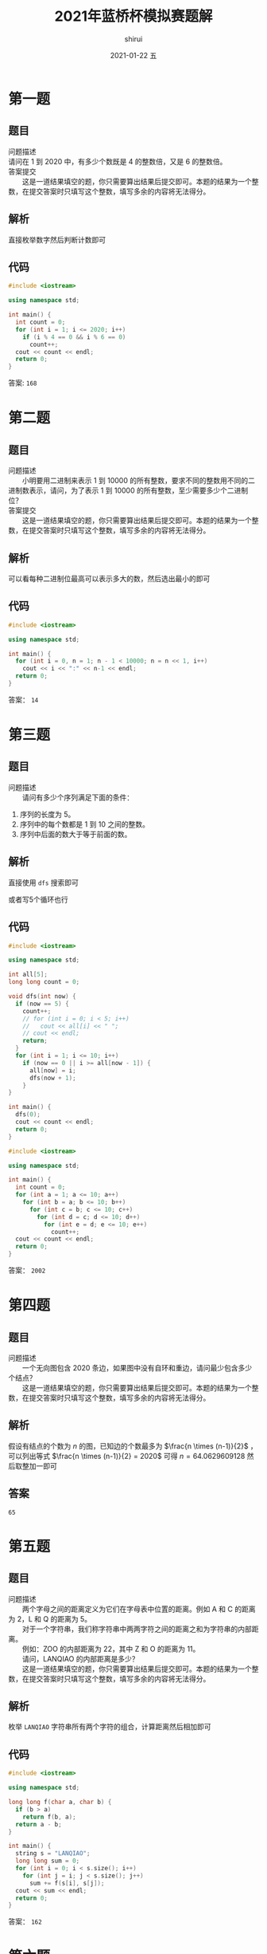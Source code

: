 #+TITLE:       2021年蓝桥杯模拟赛题解
#+AUTHOR:      shirui
#+EMAIL:       1229408499@qq.com
#+DATE:        2021-01-22 五
#+URI:         /blog/%y/%m/%d/2021-lanqiao-simula
#+KEYWORDS:    蓝桥杯
#+TAGS:        蓝桥杯
#+LANGUAGE:    zh
#+OPTIONS:     H:3 num:nil toc:nil \n:t ::t |:t ^:nil -:nil f:t *:t <:t
#+DESCRIPTION: 2021年蓝桥杯模拟赛题解
* 第一题
** 题目
问题描述
    请问在 1 到 2020 中，有多少个数既是 4 的整数倍，又是 6 的整数倍。
答案提交
　　这是一道结果填空的题，你只需要算出结果后提交即可。本题的结果为一个整数，在提交答案时只填写这个整数，填写多余的内容将无法得分。
** 解析
直接枚举数字然后判断计数即可
** 代码
#+begin_src cpp
#include <iostream>

using namespace std;

int main() {
  int count = 0;
  for (int i = 1; i <= 2020; i++)
    if (i % 4 == 0 && i % 6 == 0)
      count++;
  cout << count << endl;
  return 0;
}
#+end_src

#+RESULTS:
: 168
答案: =168=

* 第二题
** 题目
问题描述
　　小明要用二进制来表示 1 到 10000 的所有整数，要求不同的整数用不同的二进制数表示，请问，为了表示 1 到 10000 的所有整数，至少需要多少个二进制位？
答案提交
　　这是一道结果填空的题，你只需要算出结果后提交即可。本题的结果为一个整数，在提交答案时只填写这个整数，填写多余的内容将无法得分。
** 解析
可以看每种二进制位最高可以表示多大的数，然后选出最小的即可
** 代码
#+begin_src cpp
#include <iostream>

using namespace std;

int main() {
  for (int i = 0, n = 1; n - 1 < 10000; n = n << 1, i++)
    cout << i << ":" << n-1 << endl;
  return 0;
}
#+end_src

#+RESULTS:
|     0:0 |
|     1:1 |
|     2:3 |
|     3:7 |
|    4:15 |
|    5:31 |
|    6:63 |
|   7:127 |
|   8:255 |
|   9:511 |
| 10:1023 |
| 11:2047 |
| 12:4095 |
| 13:8191 |

答案： =14=
* 第三题
** 题目
问题描述
　　请问有多少个序列满足下面的条件：
1. 序列的长度为 5。
2. 序列中的每个数都是 1 到 10 之间的整数。
3. 序列中后面的数大于等于前面的数。
** 解析
直接使用 =dfs= 搜索即可

或者写5个循环也行
** 代码
#+begin_src cpp
#include <iostream>

using namespace std;

int all[5];
long long count = 0;

void dfs(int now) {
  if (now == 5) {
    count++;
    // for (int i = 0; i < 5; i++)
    //   cout << all[i] << " ";
    // cout << endl;
    return;
  }
  for (int i = 1; i <= 10; i++)
    if (now == 0 || i >= all[now - 1]) {
      all[now] = i;
      dfs(now + 1);
    }
}

int main() {
  dfs(0);
  cout << count << endl;
  return 0;
}
#+end_src

#+RESULTS:
: 2002

#+begin_src cpp
#include <iostream>

using namespace std;

int main() {
  int count = 0;
  for (int a = 1; a <= 10; a++)
    for (int b = a; b <= 10; b++)
      for (int c = b; c <= 10; c++)
        for (int d = c; d <= 10; d++)
          for (int e = d; e <= 10; e++)
            count++;
  cout << count << endl;
  return 0;
}
#+end_src

#+RESULTS:
: 2002

答案： =2002=

* 第四题
** 题目
问题描述
　　一个无向图包含 2020 条边，如果图中没有自环和重边，请问最少包含多少个结点？
　　这是一道结果填空的题，你只需要算出结果后提交即可。本题的结果为一个整数，在提交答案时只填写这个整数，填写多余的内容将无法得分。
** 解析
假设有结点的个数为 $n$ 的图，已知边的个数最多为 $\frac{n \times (n-1)}{2}$ ，可以列出等式 $\frac{n \times (n-1)}{2} = 2020$ 可得 $n = 64.0629609128$ 然后取整加一即可
** 答案
=65=
* 第五题
** 题目
问题描述
　　两个字母之间的距离定义为它们在字母表中位置的距离。例如 A 和 C 的距离为 2，L 和 Q 的距离为 5。
　　对于一个字符串，我们称字符串中两两字符之间的距离之和为字符串的内部距离。
　　例如：ZOO 的内部距离为 22，其中 Z 和 O 的距离为 11。
　　请问，LANQIAO 的内部距离是多少？
　　这是一道结果填空的题，你只需要算出结果后提交即可。本题的结果为一个整数，在提交答案时只填写这个整数，填写多余的内容将无法得分。
** 解析
枚举 =LANQIAO= 字符串所有两个字符的组合，计算距离然后相加即可
** 代码
#+begin_src cpp
#include <iostream>

using namespace std;

long long f(char a, char b) {
  if (b > a)
    return f(b, a);
  return a - b;
}

int main() {
  string s = "LANQIAO";
  long long sum = 0;
  for (int i = 0; i < s.size(); i++)
    for (int j = i; j < s.size(); j++)
      sum += f(s[i], s[j]);
  cout << sum << endl;
  return 0;
}
#+end_src

#+RESULTS:
: 162

答案： =162=
* 第六题
** 题目
问题描述
　　给定一个平行四边形的底边长度 l 和高度 h，求平行四边形的面积。
输入格式
　　输入的第一行包含一个整数 l，表示平行四边形的底边长度。
　　第二行包含一个整数 h，表示平行四边形的高。
输出格式
　　输出一个整数，表示平行四边形的面积。（提示：底边长度和高都是整数的平行四边形面积为整数）
样例输入
#+begin_example
2
7
#+end_example

样例输出
#+begin_example
14
#+end_example

数据规模和约定：对于所有评测用例，1 <= l, h <= 100。
** 解析
直接计算输出，没什么好说的
** 代码
#+begin_src cpp
#include <iostream>

using namespace std;

int main() {
  int l,h;
  cin >> l >> h;
  cout << l * h << endl;
  return 0;
}
#+end_src

* 第七题
** 题目
问题描述
　　现在时间是 a 点 b 分，请问 t 分钟后，是几点几分？
输入格式
　　输入的第一行包含一个整数 a。
　　第二行包含一个整数 b。
　　第三行包含一个整数 t。
输出格式
　　输出第一行包含一个整数，表示结果是几点。
　　第二行包含一个整数，表示结果是几分。
样例输入

#+begin_example
3
20
165
#+end_example

样例输出

#+begin_example
6
5
#+end_example

样例输入

#+begin_example
3
20
175
#+end_example

样例输出

#+begin_example
6
15
#+end_example

数据规模和约定：对于所有评测用例，0 <= a <= 23, 0 <= b <= 59, 0 <= t, t 分钟后还是在当天。
** 解析
直接把 =t= 加入到 =b= 中，然后把超出的时间补到小时上，并把分钟修整到60分钟内即可。
** 代码
#+begin_src cpp
#include <iostream>

using namespace std;

int main() {
  int a, b, t;
  cin >> a >> b >> t;
  b += t;
  a += b / 60;
  b %= 60;
  cout << a << endl << b << endl;
  return 0;
}
#+end_src
* 第八题
** 题目
问题描述
　　小蓝负责花园的灌溉工作。
　　花园可以看成一个 n 行 m 列的方格图形。中间有一部分位置上安装有出水管。
　　小蓝可以控制一个按钮同时打开所有的出水管，打开时，有出水管的位置可以被认为已经灌溉好。
　　每经过一分钟，水就会向四面扩展一个方格，被扩展到的方格可以被认为已经灌溉好。即如果前一分钟某一个方格被灌溉好，则下一分钟它上下左右的四个方格也被灌溉好。
　　给定花园水管的位置，请问 k 分钟后，有多少个方格被灌溉好？
输入格式
　　输入的第一行包含两个整数 n, m。
　　第二行包含一个整数 t，表示出水管的数量。
　　接下来 t 行描述出水管的位置，其中第 i 行包含两个数 r, c 表示第 r 行第 c 列有一个排水管。
　　接下来一行包含一个整数 k。
输出格式
　　输出一个整数，表示答案。
样例输入

#+begin_example
3 6
2
2 2
3 4
1
#+end_example

样例输出

#+begin_example
9
#+end_example

样例说明
　　用1表示灌溉到，0表示未灌溉到。
　　打开水管时：
　　000000
　　010000
　　000100
　　1分钟后：
　　010000
　　111100
　　011110
　　共有9个方格被灌溉好。
数据规模和约定
　　对于所有评测用例，1 <= n, m <= 100, 1 <= t <= 10, 1 <= k <= 100。
** 解析
使用 =bfs= ，更新每个结点直到时间结束，每次把新灌溉的结点加入到队列即可。
** 代码
#+begin_src cpp
#include <iostream>
#include <queue>

using namespace std;

// 保存状态
struct point {
  int x, y, time;
  point(int _x, int _y, int _time) {
    x = _x;
    y = _y;
    time = _time;
  }
};
// all是全部的花园
bool all[105][105];
// 下一步的数组
int nex[4][2] = {-1, 0, 1, 0, 0, -1, 0, 1};

int main() {
  int n, m, t;
  cin >> n >> m >> t;
  queue<point> q;
  // 处理水管，标记好花园，并加入到队列
  for (int i = 0; i < t; i++) {
    int r, c;
    cin >> r >> c;
    q.push(point(r, c, 0));
    all[r][c] = true;
  }
  int k, count;
  cin >> k;
  count = t;
  while (!q.empty()) {
    point a = q.front();
    q.pop();
    // 如果时间到了就不进行下一步了
    if (a.time == k)
      continue;
    // 遍历四周
    for (int i = 0; i < 4; i++) {
      int x = a.x + nex[i][0], y = a.y + nex[i][1];
      // 如果这个格子没有水，就加入队列并标记
      if (x > 0 && y > 0 && x <= n && y <= m && !all[x][y]) {
        all[x][y] = true;
        q.push(point(x, y, a.time + 1));
        count++;
      }
    }
  }
  cout << count << endl;
  return 0;
}
#+end_src
* 第九题
** 题目
问题描述
　　小蓝有一张黑白图像，由 n * m 个像素组成，其中从上到下共 n 行，每行从左到右 m 列。每个像素由一个 0 到 255 之间的灰度值表示。
　　现在，小蓝准备对图像进行模糊操作，操作的方法为：
　　对于每个像素，将以它为中心 3 * 3 区域内的所有像素（可能是 9 个像素或少于 9 个像素）求和后除以这个范围内的像素个数（取下整），得到的值就是模糊后的结果。
　　请注意每个像素都要用原图中的灰度值计算求和。
输入格式
　　输入的第一行包含两个整数 n, m。
　　第 2 行到第 n + 1 行每行包含 m 个整数，表示每个像素的灰度值，相邻整数之间用一个空格分隔。
输出格式
　　输出 n 行，每行 m 个整数，相邻整数之间用空格分隔，表示模糊后的图像。
样例输入

#+begin_example
3 4
0 0 0 255
0 0 255 0
0 30 255 255
#+end_example

样例输出

#+begin_example
0 42 85 127
5 60 116 170
7 90 132 191
#+end_example

数据规模和约定
　　对于所有评测用例，1 <= n, m <= 100。
** 解析
遍历统计计算并输出即可
** 代码
#+begin_src cpp
#include <iostream>

using namespace std;

int main() {
  int n, m;
  cin >> n >> m;
  int pic[n][m];
  for (int i = 0; i < n; i++)
    for (int j = 0; j < m; j++)
      cin >> pic[i][j];
  for (int i = 0; i < n; i++) {
    for (int j = 0; j < m; j++) {
      int c = 0, sum = 0;
      // 遍历周边像素，计算和与个数
      for (int a = -1; a <= 1; a++)
        for (int b = -1; b <= 1; b++) {
          int x = i + a, y = j + b;
          if (x >= 0 && y >= 0 && x < n && y < m)
            c++, sum += pic[x][y];
        }
      // 计算并直接输出
      cout << sum / c << " ";
    }
    cout << endl;
  }
  return 0;
}
#+end_src
* 第十题
** 题目
问题描述
　　小蓝在一个 n 行 m 列的方格图中玩一个游戏。
　　开始时，小蓝站在方格图的左上角，即第 1 行第 1 列。
　　小蓝可以在方格图上走动，走动时，如果当前在第 r 行第 c 列，他不能走到行号比 r 小的行，也不能走到列号比 c 小的列。同时，他一步走的直线距离不超过3。
　　例如，如果当前小蓝在第 3 行第 5 列，他下一步可以走到第 3 行第 6 列、第 3 行第 7 列、第 3 行第 8 列、第 4 行第 5 列、第 4 行第 6 列、第 4 行第 7 列、第 5 行第 5 列、第 5 行第 6 列、第 6 行第 5 列之一。
　　小蓝最终要走到第 n 行第 m 列。
　　在图中，有的位置有奖励，走上去即可获得，有的位置有惩罚，走上去就要接受惩罚。奖励和惩罚最终抽象成一个权值，奖励为正，惩罚为负。
　　小蓝希望，从第 1 行第 1 列走到第 n 行第 m 列后，总的权值和最大。请问最大是多少？
输入格式
　　输入的第一行包含两个整数 n, m，表示图的大小。
　　接下来 n 行，每行 m 个整数，表示方格图中每个点的权值。
输出格式
　　输出一个整数，表示最大权值和。
样例输入

#+begin_example
3 5
-4 -5 -10 -3 1
7 5 -9 3 -10
10 -2 6 -10 -4
#+end_example

样例输出

#+begin_example
15
#+end_example

数据规模和约定
　　对于30%的评测用例，1 <= n, m <= 10；
　　对于50%的评测用例，1 <= n, m <= 20；
　　对于所有评测用例，1 <= n <= 100，-10000 <= 权值 <= 10000。
** 解析
和只能向下或向右走的题目一样，我们使用逆向思维，每个点的最大权值就是当前点的权值加上能走过来的点的最大权值
** 代码
#+begin_src cpp
#include <iostream>

using namespace std;

long long max(long long a, long long b) { return a > b ? a : b; }

int main() {
  int n, m;
  cin >> n >> m;
  long long dp[n][m];
  for (int i = 0; i < n; i++)
    for (int j = 0; j < m; j++) {
      // 输入当前权值
      cin >> dp[i][j];
      // 因为不会用到后面的权值
      // 所以可以边输入边处理
      long long mp = 0;
      bool flag = true;
      // 找到能到当前格子的最大权值
      for (int a = 0; a <= 3; a++)
        // 不能走超过三步
        for (int b = 0; b <= 3 - a; b++)
          if (a + b != 0) {
            int x = i - a, y = j - b;
            if (x >= 0 && y >= 0 && x < n && y < m)
              if (flag) {
                flag = false;
                mp = dp[x][y];
              } else
                mp = max(mp, dp[x][y]);
          }
      dp[i][j] += mp;
    }
  cout << dp[n - 1][m - 1] << endl;
  return 0;
}
#+end_src
